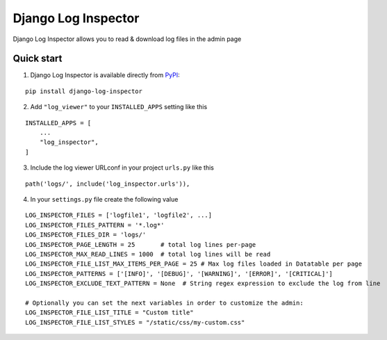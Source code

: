 =================
Django Log Inspector
=================

Django Log Inspector allows you to read & download log files in the admin page

Quick start
-----------

1. Django Log Inspector is available directly from `PyPI`_:

::

    pip install django-log-inspector


2. Add ``"log_viewer"`` to your ``INSTALLED_APPS`` setting like this

::

    INSTALLED_APPS = [
        ...
        "log_inspector",
    ]


3. Include the log viewer URLconf in your project ``urls.py`` like this

::

    path('logs/', include('log_inspector.urls')),


4. In your ``settings.py`` file create the following value

::

    LOG_INSPECTOR_FILES = ['logfile1', 'logfile2', ...]
    LOG_INSPECTOR_FILES_PATTERN = '*.log*'
    LOG_INSPECTOR_FILES_DIR = 'logs/'
    LOG_INSPECTOR_PAGE_LENGTH = 25       # total log lines per-page
    LOG_INSPECTOR_MAX_READ_LINES = 1000  # total log lines will be read
    LOG_INSPECTOR_FILE_LIST_MAX_ITEMS_PER_PAGE = 25 # Max log files loaded in Datatable per page
    LOG_INSPECTOR_PATTERNS = ['[INFO]', '[DEBUG]', '[WARNING]', '[ERROR]', '[CRITICAL]']
    LOG_INSPECTOR_EXCLUDE_TEXT_PATTERN = None  # String regex expression to exclude the log from line

    # Optionally you can set the next variables in order to customize the admin:
    LOG_INSPECTOR_FILE_LIST_TITLE = "Custom title"
    LOG_INSPECTOR_FILE_LIST_STYLES = "/static/css/my-custom.css"

.. _`PyPI`: https://pypi.org/project/django-log-inspector/
